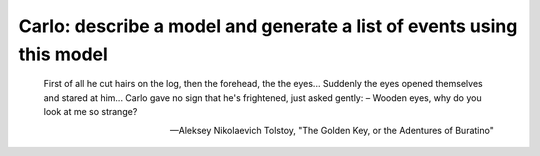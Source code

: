 Carlo: describe a model and generate a list of events using this model
=====

    First of all he cut hairs on the log, then the forehead, the the eyes...
    Suddenly the eyes opened themselves and stared at him...
    Carlo gave no sign that he's frightened, just asked gently:
    – Wooden eyes, why do you look at me so strange?

    --- Aleksey Nikolaevich Tolstoy, "The Golden Key, or the Adentures of Buratino"
